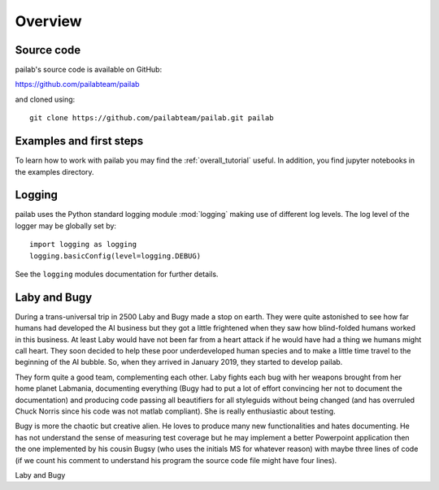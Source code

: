

Overview
-------------------------------
Source code
~~~~~~~~~~~~~~~~~~~~~~~~~~~~~~~
pailab's source code is available on GitHub:

https://github.com/pailabteam/pailab

and cloned using::

    git clone https://github.com/pailabteam/pailab.git pailab

Examples and first steps
~~~~~~~~~~~~~~~~~~~~~~~~~~~~~~~~~~~~~~~~
To learn how to work with pailab you may find the :ref:`overall_tutorial` useful. 
In addition, you find jupyter notebooks in the examples directory.

Logging
~~~~~~~~~~~~~~~~~~~~~~~~~~~~~~~~~~~~~~~~~
pailab uses the Python standard logging module :mod:`logging` making use of different 
log levels. The log level of the logger may be globally set by::

    import logging as logging
    logging.basicConfig(level=logging.DEBUG)

See the ``logging`` modules documentation for further details.


.. |laby| image:: images/alien.png
    :height: 180
    :alt: Laby

.. |bugy| image:: images/monster.png
    :height: 90
    :alt: Bugy

Laby and Bugy
~~~~~~~~~~~~~~~~~~~~~~~~~~~~~~~
During a trans-universal trip in 2500 Laby and Bugy made a stop on earth.
They were quite astonished to see how far humans 
had developed the AI business but they got a little frightened when they saw how blind-folded humans worked in this business. At least Laby would have not been 
far from a heart attack if he would have had a thing we humans might call heart. They soon decided to help these poor underdeveloped 
human species and to make a little time travel to the beginning of the AI bubble. So, when they arrived in January 2019, they started to 
develop pailab. 

They form quite a good team, complementing each other. Laby fights each bug with her weapons brought from her home planet Labmania, 
documenting everything (Bugy had to put a lot of effort convincing her not to document the documentation) and producing code
passing all beautifiers for all styleguids without being changed (and has overruled Chuck Norris since his code was not matlab compliant). 
She is really enthusiastic about testing.

Bugy is more the chaotic but creative alien. He loves to produce many new functionalities and hates documenting. He has not understand the
sense of measuring test coverage but he may implement a better Powerpoint application then the one implemented by his cousin Bugsy 
(who uses the initials MS for whatever reason) with maybe three lines of code 
(if we count his comment to understand his program the source code file might have four lines).

|laby| Laby and |bugy| Bugy
